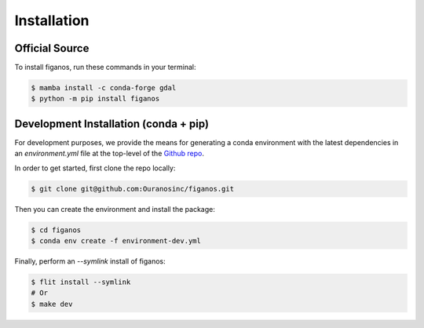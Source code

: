 ============
Installation
============

Official Source
---------------

To install figanos, run these commands in your terminal:

.. code-block:: console

    $ mamba install -c conda-forge gdal
    $ python -m pip install figanos

Development Installation (conda + pip)
--------------------------------------

For development purposes, we provide the means for generating a conda environment with the latest dependencies in an `environment.yml` file at the top-level of the `Github repo`_.

In order to get started, first clone the repo locally:

.. code-block:: console

    $ git clone git@github.com:Ouranosinc/figanos.git

Then you can create the environment and install the package:

.. code-block:: console

    $ cd figanos
    $ conda env create -f environment-dev.yml

Finally, perform an `--symlink` install of figanos:

.. code-block:: console

    $ flit install --symlink
    # Or
    $ make dev

.. _Github repo: https://github.com/Ouranosinc/figanos
